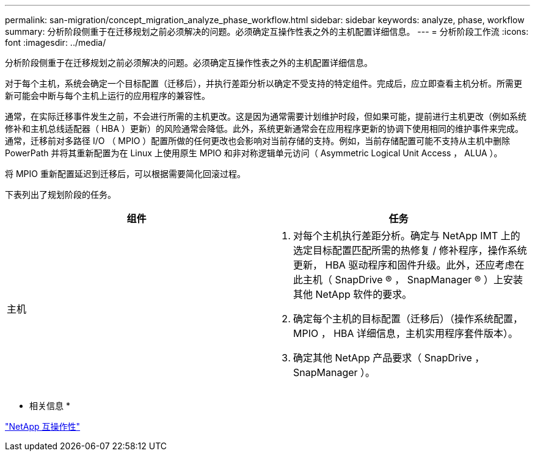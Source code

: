 ---
permalink: san-migration/concept_migration_analyze_phase_workflow.html 
sidebar: sidebar 
keywords: analyze, phase, workflow 
summary: 分析阶段侧重于在迁移规划之前必须解决的问题。必须确定互操作性表之外的主机配置详细信息。 
---
= 分析阶段工作流
:icons: font
:imagesdir: ../media/


[role="lead"]
分析阶段侧重于在迁移规划之前必须解决的问题。必须确定互操作性表之外的主机配置详细信息。

对于每个主机，系统会确定一个目标配置（迁移后），并执行差距分析以确定不受支持的特定组件。完成后，应立即查看主机分析。所需更新可能会中断与每个主机上运行的应用程序的兼容性。

通常，在实际迁移事件发生之前，不会进行所需的主机更改。这是因为通常需要计划维护时段，但如果可能，提前进行主机更改（例如系统修补和主机总线适配器（ HBA ）更新）的风险通常会降低。此外，系统更新通常会在应用程序更新的协调下使用相同的维护事件来完成。通常，迁移前对多路径 I/O （ MPIO ）配置所做的任何更改也会影响对当前存储的支持。例如，当前存储配置可能不支持从主机中删除 PowerPath 并将其重新配置为在 Linux 上使用原生 MPIO 和非对称逻辑单元访问（ Asymmetric Logical Unit Access ， ALUA ）。

将 MPIO 重新配置延迟到迁移后，可以根据需要简化回滚过程。

下表列出了规划阶段的任务。

[cols="2*"]
|===
| 组件 | 任务 


 a| 
主机
 a| 
. 对每个主机执行差距分析。确定与 NetApp IMT 上的选定目标配置匹配所需的热修复 / 修补程序，操作系统更新， HBA 驱动程序和固件升级。此外，还应考虑在此主机（ SnapDrive ® ， SnapManager ® ）上安装其他 NetApp 软件的要求。
. 确定每个主机的目标配置（迁移后）（操作系统配置， MPIO ， HBA 详细信息，主机实用程序套件版本）。
. 确定其他 NetApp 产品要求（ SnapDrive ， SnapManager ）。


|===
* 相关信息 *

https://mysupport.netapp.com/NOW/products/interoperability["NetApp 互操作性"]
